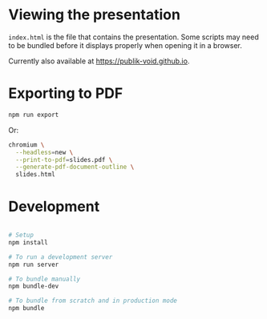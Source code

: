 * Viewing the presentation

~index.html~ is the file that contains the presentation. Some scripts may need
to be bundled before it displays properly when opening it in a browser.

Currently also available at [[https://publik-void.github.io]].

* Exporting to PDF

#+begin_src sh
npm run export
#+end_src

Or:

#+begin_src sh
chromium \
  --headless=new \
  --print-to-pdf=slides.pdf \
  --generate-pdf-document-outline \
  slides.html
#+end_src

* Development

#+begin_src sh

# Setup
npm install

# To run a development server
npm run server

# To bundle manually
npm bundle-dev

# To bundle from scratch and in production mode
npm bundle

#+end_src
